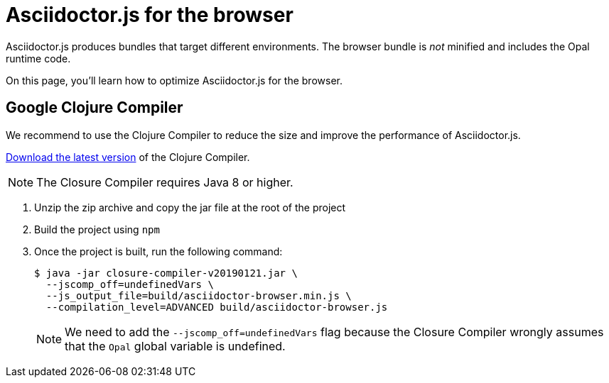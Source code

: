 = Asciidoctor.js for the browser

Asciidoctor.js produces bundles that target different environments.
The browser bundle is _not_ minified and includes the Opal runtime code.

On this page, you'll learn how to optimize Asciidoctor.js for the browser.

== Google Clojure Compiler

We recommend to use the Clojure Compiler to reduce the size and improve the performance of Asciidoctor.js.

https://dl.google.com/closure-compiler/compiler-latest.zip[Download the latest version] of the Clojure Compiler.

NOTE: The Closure Compiler requires Java 8 or higher.

. Unzip the zip archive and copy the jar file at the root of the project
. Build the project using `npm`
. Once the project is built, run the following command:

 $ java -jar closure-compiler-v20190121.jar \
   --jscomp_off=undefinedVars \
   --js_output_file=build/asciidoctor-browser.min.js \
   --compilation_level=ADVANCED build/asciidoctor-browser.js
+
NOTE: We need to add the `--jscomp_off=undefinedVars` flag because the Closure Compiler wrongly assumes that the `Opal` global variable is undefined.
